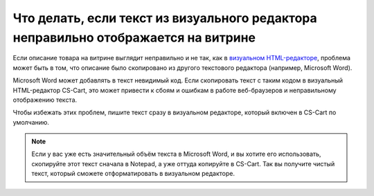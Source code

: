 ***********************************************************************************
Что делать, если текст из визуального редактора неправильно отображается на витрине
***********************************************************************************

Если описание товара на витрине выглядит неправильно и не так, как в `визуальном HTML-редакторе <https://ru.wikipedia.org/wiki/WYSIWYG>`_, проблема может быть в том, что описание было скопировано из другого текстового редактора (например, Microsoft Word).

Microsoft Word может добавлять в текст невидимый код. Если скопировать текст с таким кодом в визуальный HTML-редактор CS-Cart, это может привести к сбоям и ошибкам в работе веб-браузеров и неправильному отображению текста.

Чтобы избежать этих проблем, пишите текст сразу в визуальном редакторе, который включен в CS-Cart по умолчанию.

.. note::

    Если у вас уже есть значительный объём текста в Microsoft Word, и вы хотите его использовать, скопируйте этот текст сначала в Notepad, а уже оттуда копируйте в CS-Cart. Так вы получите чистый текст, который сможете отформатировать в визуальном редакторе.
